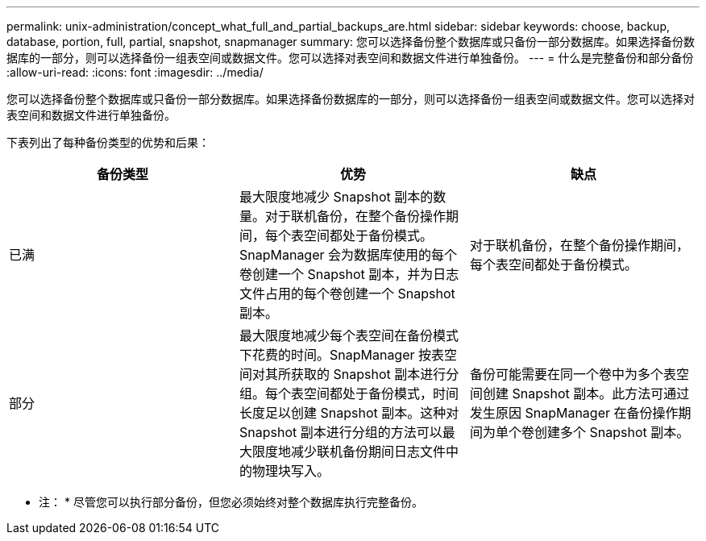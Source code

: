 ---
permalink: unix-administration/concept_what_full_and_partial_backups_are.html 
sidebar: sidebar 
keywords: choose, backup, database, portion, full, partial, snapshot, snapmanager 
summary: 您可以选择备份整个数据库或只备份一部分数据库。如果选择备份数据库的一部分，则可以选择备份一组表空间或数据文件。您可以选择对表空间和数据文件进行单独备份。 
---
= 什么是完整备份和部分备份
:allow-uri-read: 
:icons: font
:imagesdir: ../media/


[role="lead"]
您可以选择备份整个数据库或只备份一部分数据库。如果选择备份数据库的一部分，则可以选择备份一组表空间或数据文件。您可以选择对表空间和数据文件进行单独备份。

下表列出了每种备份类型的优势和后果：

|===
| 备份类型 | 优势 | 缺点 


 a| 
已满
 a| 
最大限度地减少 Snapshot 副本的数量。对于联机备份，在整个备份操作期间，每个表空间都处于备份模式。SnapManager 会为数据库使用的每个卷创建一个 Snapshot 副本，并为日志文件占用的每个卷创建一个 Snapshot 副本。
 a| 
对于联机备份，在整个备份操作期间，每个表空间都处于备份模式。



 a| 
部分
 a| 
最大限度地减少每个表空间在备份模式下花费的时间。SnapManager 按表空间对其所获取的 Snapshot 副本进行分组。每个表空间都处于备份模式，时间长度足以创建 Snapshot 副本。这种对 Snapshot 副本进行分组的方法可以最大限度地减少联机备份期间日志文件中的物理块写入。
 a| 
备份可能需要在同一个卷中为多个表空间创建 Snapshot 副本。此方法可通过发生原因 SnapManager 在备份操作期间为单个卷创建多个 Snapshot 副本。

|===
* 注： * 尽管您可以执行部分备份，但您必须始终对整个数据库执行完整备份。
